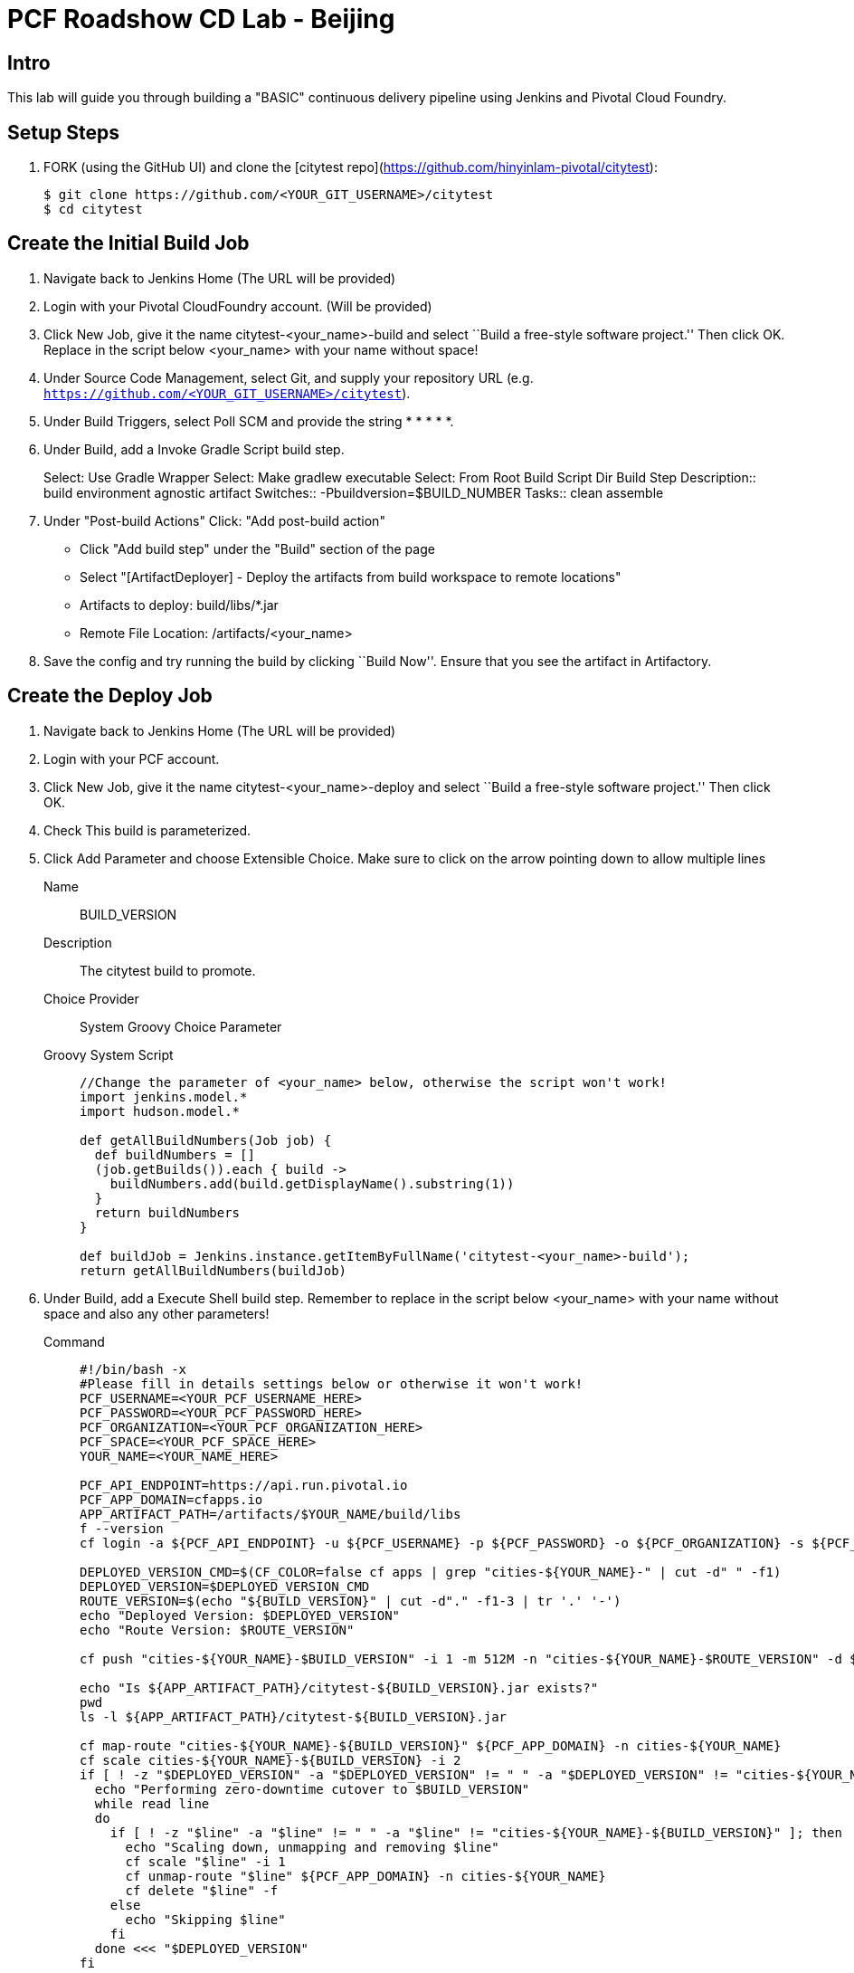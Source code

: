 = PCF Roadshow CD Lab -  Beijing


== Intro

This lab will guide you through building a "BASIC" continuous delivery pipeline using Jenkins and Pivotal Cloud
Foundry.

== Setup Steps

. FORK (using the GitHub UI) and clone the [citytest repo](https://github.com/hinyinlam-pivotal/citytest):
+
[source,bash]
----
$ git clone https://github.com/<YOUR_GIT_USERNAME>/citytest
$ cd citytest
----

== Create the Initial Build Job

. Navigate back to Jenkins Home (The URL will be provided)

. Login with your Pivotal CloudFoundry account. (Will be provided)

. Click +New Job+, give it the name +citytest-<your_name>-build+ and select ``Build a free-style software project.'' Then
click +OK+. Replace in the script below +<your_name>+ with your name without space!

. Under +Source Code Management+, select +Git+, and supply your repository URL (e.g. `https://github.com/<YOUR_GIT_USERNAME>/citytest`).

. Under +Build Triggers+, select +Poll SCM+ and provide the string +* * * * *+.

. Under +Build+, add a +Invoke Gradle Script+ build step.
+
Select: Use Gradle Wrapper
Select: Make gradlew executable
Select: From Root Build Script Dir
Build Step Description:: +build environment agnostic artifact+
Switches:: +-Pbuildversion=$BUILD_NUMBER+
Tasks:: +clean assemble+

. Under "Post-build Actions"
Click: "Add post-build action"
* Click "Add build step" under the "Build" section of the page
* Select "[ArtifactDeployer] - Deploy the artifacts from build workspace to remote locations"
* Artifacts to deploy: build/libs/*.jar
* Remote File Location: /artifacts/<your_name>

. Save the config and try running the build by clicking ``Build Now''. Ensure that you see the artifact in Artifactory.

== Create the Deploy Job

. Navigate back to Jenkins Home (The URL will be provided)

. Login with your PCF account.

. Click +New Job+, give it the name +citytest-<your_name>-deploy+ and select ``Build a free-style software project.''
 Then click +OK+.

. Check +This build is parameterized+.

. Click +Add Parameter+ and choose +Extensible Choice+. Make sure to click on the arrow pointing down to allow
multiple lines
+
Name:: +BUILD_VERSION+
Description:: +The citytest build to promote.+
Choice Provider:: +System Groovy Choice Parameter+
Groovy System Script::
+
[source,groovy]
----
//Change the parameter of <your_name> below, otherwise the script won't work!
import jenkins.model.*
import hudson.model.*

def getAllBuildNumbers(Job job) {
  def buildNumbers = []
  (job.getBuilds()).each { build ->
    buildNumbers.add(build.getDisplayName().substring(1))
  }
  return buildNumbers
}

def buildJob = Jenkins.instance.getItemByFullName('citytest-<your_name>-build');
return getAllBuildNumbers(buildJob)
----

. Under +Build+, add a +Execute Shell+ build step. Remember to replace in the script below +<your_name>+ with your name without space and also any other parameters!
+
Command::
+
[source,bash]
----
#!/bin/bash -x
#Please fill in details settings below or otherwise it won't work!
PCF_USERNAME=<YOUR_PCF_USERNAME_HERE>
PCF_PASSWORD=<YOUR_PCF_PASSWORD_HERE>
PCF_ORGANIZATION=<YOUR_PCF_ORGANIZATION_HERE>
PCF_SPACE=<YOUR_PCF_SPACE_HERE>
YOUR_NAME=<YOUR_NAME_HERE>

PCF_API_ENDPOINT=https://api.run.pivotal.io
PCF_APP_DOMAIN=cfapps.io
APP_ARTIFACT_PATH=/artifacts/$YOUR_NAME/build/libs
f --version
cf login -a ${PCF_API_ENDPOINT} -u ${PCF_USERNAME} -p ${PCF_PASSWORD} -o ${PCF_ORGANIZATION} -s ${PCF_SPACE}

DEPLOYED_VERSION_CMD=$(CF_COLOR=false cf apps | grep "cities-${YOUR_NAME}-" | cut -d" " -f1)
DEPLOYED_VERSION=$DEPLOYED_VERSION_CMD
ROUTE_VERSION=$(echo "${BUILD_VERSION}" | cut -d"." -f1-3 | tr '.' '-')
echo "Deployed Version: $DEPLOYED_VERSION"
echo "Route Version: $ROUTE_VERSION"

cf push "cities-${YOUR_NAME}-$BUILD_VERSION" -i 1 -m 512M -n "cities-${YOUR_NAME}-$ROUTE_VERSION" -d ${PCF_APP_DOMAIN} -p ${APP_ARTIFACT_PATH}/citytest-${BUILD_VERSION}.jar --no-manifest

echo "Is ${APP_ARTIFACT_PATH}/citytest-${BUILD_VERSION}.jar exists?"
pwd
ls -l ${APP_ARTIFACT_PATH}/citytest-${BUILD_VERSION}.jar

cf map-route "cities-${YOUR_NAME}-${BUILD_VERSION}" ${PCF_APP_DOMAIN} -n cities-${YOUR_NAME}
cf scale cities-${YOUR_NAME}-${BUILD_VERSION} -i 2
if [ ! -z "$DEPLOYED_VERSION" -a "$DEPLOYED_VERSION" != " " -a "$DEPLOYED_VERSION" != "cities-${YOUR_NAME}-${BUILD_VERSION}" ]; then
  echo "Performing zero-downtime cutover to $BUILD_VERSION"
  while read line
  do
    if [ ! -z "$line" -a "$line" != " " -a "$line" != "cities-${YOUR_NAME}-${BUILD_VERSION}" ]; then
      echo "Scaling down, unmapping and removing $line"
      cf scale "$line" -i 1
      cf unmap-route "$line" ${PCF_APP_DOMAIN} -n cities-${YOUR_NAME}
      cf delete "$line" -f
    else
      echo "Skipping $line"
    fi
  done <<< "$DEPLOYED_VERSION"
fi
----

. Save the config and try running the build by clicking ``Build With Parameters''. Select the build you created in the previous step from the drop list. You should see the build deploy to Cloud Foundry.

== Create the Trigger

. Return to the +citytest-<your_name>-build+ project and click +Configure+.

. Under +Post Build Actions+ add a post-build action, selecting +Trigger parameterized build on other projects+.
+
Projects to build:: +citytest-<your_name>-deploy+
Predefined parameters:: +BUILD_VERSION=$BUILD_NUMBER+

. Save the config and try running the build by clicking ``Build Now''. You should see both builds executed coupled with a zero-downtime deploy of the app to Cloud Foundry.

== Make a Commit and Watch the Pipeline Run

. In your local clone of the +citytest+ project, open +src/main/java/org/example/cities/VersionController.java+ in an
editor.

. Change the version number in the string.

. Execute +git commit -am "change version number"+.

. Execute +git push origin master+.

. You should see both builds executed coupled with a zero-downtime deploy of the app to Cloud Foundry!

. Congrats! You've reached the end of the lab.
